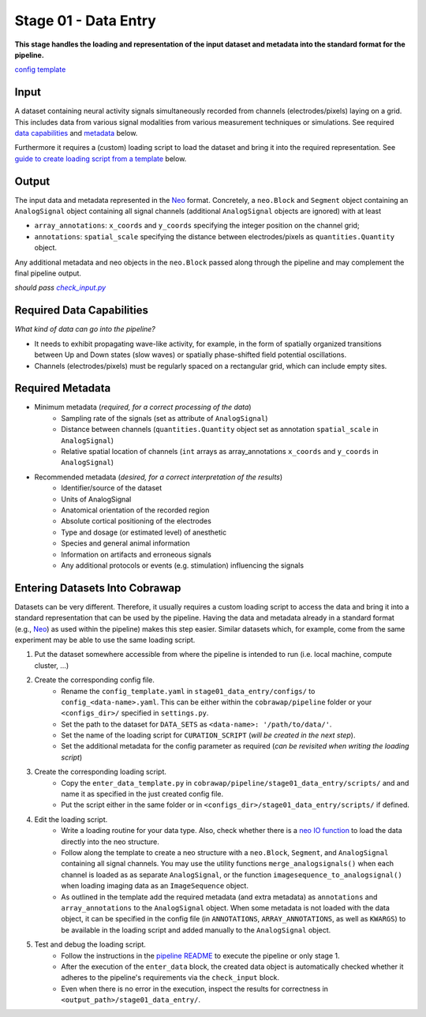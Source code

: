 =====================
Stage 01 - Data Entry
=====================

**This stage handles the loading and representation of the input dataset and metadata into the standard format for the pipeline.**

`config template <configs/config_template.yaml>`_

Input
=====
A dataset containing neural activity signals simultaneously recorded from channels (electrodes/pixels) laying on a grid. This includes data from various signal modalities from various measurement techniques or simulations. See required `data capabilities <#required-data-capabilities>`_ and `metadata <#required-metadata>`_ below.

Furthermore it requires a (custom) loading script to load the dataset and bring it into the required representation. See `guide to create loading script from a template <#entering-datasets-into-cobrawap>`_ below.

Output
======
The input data and metadata represented in the `Neo <https://github.com/INM-6/python-neo>`_ format. Concretely, a ``neo.Block`` and ``Segment`` object containing an ``AnalogSignal`` object containing all signal channels (additional ``AnalogSignal`` objects are ignored) with at least

* ``array_annotations``: ``x_coords`` and ``y_coords`` specifying the integer position on the channel grid;
* ``annotations``: ``spatial_scale`` specifying the distance between electrodes/pixels as ``quantities.Quantity`` object.

Any additional metadata and neo objects in the ``neo.Block`` passed along through the pipeline and may complement the final pipeline output.

*should pass* |check_input|_

.. |check_input| replace:: *check_input.py*
.. _check_input: scripts/check_input.py

Required Data Capabilities
==========================
*What kind of data can go into the pipeline?*

* It needs to exhibit propagating wave-like activity, for example, in the form of spatially organized transitions between Up and Down states (slow waves) or spatially phase-shifted field potential oscillations.
* Channels (electrodes/pixels) must be regularly spaced on a rectangular grid, which can include empty sites.

Required Metadata
=================
* Minimum metadata (*required, for a correct processing of the data*)
   * Sampling rate of the signals (set as attribute of ``AnalogSignal``)
   * Distance between channels (``quantities.Quantity`` object set as annotation ``spatial_scale`` in ``AnalogSignal``)
   * Relative spatial location of channels (``int`` arrays as array_annotations ``x_coords`` and ``y_coords`` in ``AnalogSignal``)

* Recommended metadata (*desired, for a correct interpretation of the results*)
    * Identifier/source of the dataset
    * Units of AnalogSignal
    * Anatomical orientation of the recorded region
    * Absolute cortical positioning of the electrodes
    * Type and dosage (or estimated level) of anesthetic
    * Species and general animal information
    * Information on artifacts and erroneous signals
    * Any additional protocols or events (e.g. stimulation) influencing the signals

Entering Datasets Into Cobrawap
===============================
Datasets can be very different. Therefore, it usually requires a custom loading script to access the data and bring it into a standard representation that can be used by the pipeline.
Having the data and metadata already in a standard format (e.g., `Neo <https://neo.readthedocs.io/>`_) as used within the pipeline) makes this step easier. Similar datasets which, for example, come from the same experiment may be able to use the same loading script.

1. Put the dataset somewhere accessible from where the pipeline is intended to run (i.e. local machine, compute cluster, ...)

2. Create the corresponding config file.
    * Rename the ``config_template.yaml`` in ``stage01_data_entry/configs/`` to ``config_<data-name>.yaml``. This can be either within the ``cobrawap/pipeline`` folder or your ``<configs_dir>/`` specified in ``settings.py``.
    * Set the path to the dataset for ``DATA_SETS`` as ``<data-name>: '/path/to/data/'``.
    * Set the name of the loading script for ``CURATION_SCRIPT`` (*will be created in the next step*).
    * Set the additional metadata for the config parameter as required (*can be revisited when writing the loading script*)

3. Create the corresponding loading script.
    * Copy the ``enter_data_template.py`` in ``cobrawap/pipeline/stage01_data_entry/scripts/`` and and name it as specified in the just created config file. 
    * Put the script either in the same folder or in ``<configs_dir>/stage01_data_entry/scripts/`` if defined.

4. Edit the loading script.
    * Write a loading routine for your data type. Also, check whether there is a `neo IO function <https://neo.readthedocs.io/en/stable/io.html#module-neo.io>`_ to load the data directly into the neo structure.
    * Follow along the template to create a neo structure with a ``neo.Block``, ``Segment``, and ``AnalogSignal`` containing all signal channels. You may use the utility functions ``merge_analogsignals()`` when each channel is loaded as as separate ``AnalogSignal``, or the function ``imagesequence_to_analogsignal()`` when loading imaging data as an ``ImageSequence`` object.
    * As outlined in the template add the required metadata (and extra metadata) as ``annotations`` and ``array_annotations`` to the ``AnalogSignal`` object. When some metadata is not loaded with the data object, it can be specified in the config file (in ``ANNOTATIONS``, ``ARRAY_ANNOTATIONS``, as well as ``KWARGS``) to be available in the loading script and added manually to the ``AnalogSignal`` object.

5. Test and debug the loading script.
    * Follow the instructions in the `pipeline README <../README.md>`_ to execute the pipeline or only stage 1.
    * After the execution of the ``enter_data`` block, the created data object is automatically checked whether it adheres to the pipeline's requirements via the ``check_input`` block.
    * Even when there is no error in the execution, inspect the results for correctness in ``<output_path>/stage01_data_entry/``.
